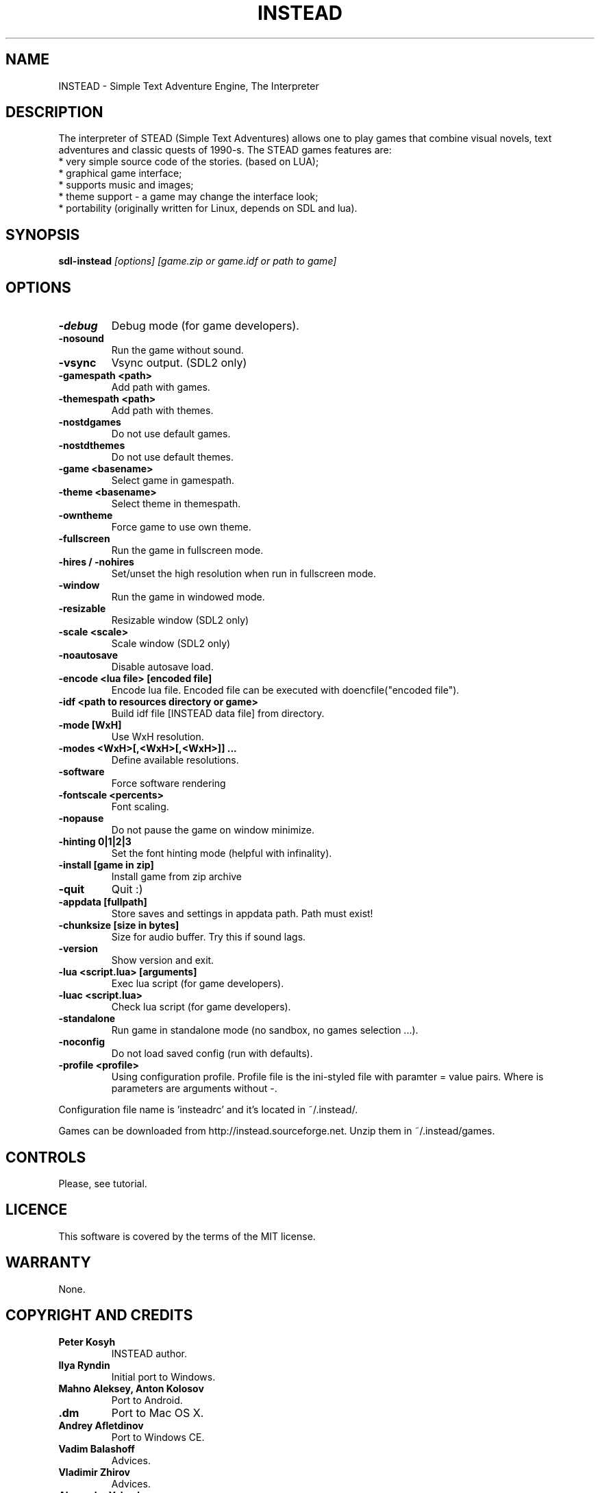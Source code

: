 .TH INSTEAD 6 "Version 3.0.2" Instead GAMES

.SH NAME

INSTEAD - Simple Text Adventure Engine, The Interpreter

.SH DESCRIPTION

The interpreter of STEAD (Simple Text Adventures) allows one to play games that combine visual novels, text adventures and classic quests of 1990-s.
The STEAD games features are:
.TP
 * very simple source code of the stories. (based on LUA);
.TP
 * graphical game interface;
.TP
 * supports music and images;
.TP
 * theme support \- a game may change the interface look;
.TP
 * portability (originally written for Linux, depends on SDL and lua).

.SH SYNOPSIS

.B sdl-instead
.I [options] [game.zip or game.idf or path to game]

.SH OPTIONS

.TP
.B -debug
Debug mode (for game developers).
.TP
.B -nosound
Run the game without sound.
.TP
.B -vsync
Vsync output. (SDL2 only)
.TP
.B -gamespath <path>
Add path with games.
.TP
.B -themespath <path>
Add path with themes.
.TP
.B -nostdgames
Do not use default games.
.TP
.B -nostdthemes
Do not use default themes.
.TP
.B -game <basename>
Select game in gamespath.
.TP
.B -theme <basename>
Select theme in themespath.
.TP
.B -owntheme
Force game to use own theme.
.TP
.B -fullscreen
Run the game in fullscreen mode.
.TP
.B -hires / -nohires
Set/unset the high resolution when run in fullscreen mode.
.TP
.B -window
Run the game in windowed mode.
.TP
.B -resizable
Resizable window (SDL2 only)
.TP
.B -scale <scale>
Scale window (SDL2 only)
.TP
.B -noautosave
Disable autosave load.
.TP
.B -encode <lua file> [encoded file]
Encode lua file. Encoded file can be executed with doencfile("encoded file").
.TP
.B -idf <path to resources directory or game>
Build idf file [INSTEAD data file] from directory.
.TP
.B -mode [WxH]
Use WxH resolution.
.TP
.B -modes <WxH>[,<WxH>[,<WxH>]] ...
Define available resolutions.
.TP
.B -software
Force software rendering
.TP
.B -fontscale <percents>
Font scaling.
.TP
.B -nopause
Do not pause the game on window minimize.
.TP
.B -hinting 0|1|2|3
Set the font hinting mode (helpful with infinality).
.TP
.B -install [game in zip]
Install game from zip archive
.TP
.B -quit
Quit :)
.TP
.B -appdata [fullpath]
Store saves and settings in appdata path. Path must exist!
.TP
.B -chunksize [size in bytes]
Size for audio buffer. Try this if sound lags.
.TP
.B -version
Show version and exit.
.TP
.B -lua <script.lua> [arguments]
Exec lua script (for game developers).
.TP
.B -luac <script.lua>
Check lua script (for game developers).
.TP
.B -standalone
Run game in standalone mode (no sandbox, no games selection ...).
.TP
.B -noconfig
Do not load saved config (run with defaults).
.TP
.B -profile <profile>
Using configuration profile. Profile file is the ini-styled file with paramter = value pairs. Where is parameters
are arguments without -.

.PP
Configuration file name is 'insteadrc' and it's located in ~/.instead/.

Games can be downloaded from http://instead.sourceforge.net. Unzip them
in ~/.instead/games.

.SH CONTROLS

Please, see tutorial.

.SH LICENCE

This software is covered by the terms of the MIT license.

.SH WARRANTY
None.

.SH COPYRIGHT AND CREDITS

.TP
.B Peter Kosyh
INSTEAD author.
.TP
.B Ilya Ryndin
Initial port to Windows.
.TP
.B Mahno Aleksey, Anton Kolosov
Port to Android.
.TP
.B .dm
Port to Mac OS X.
.TP
.B Andrey Afletdinov
Port to Windows CE.
.TP
.B Vadim Balashoff
Advices.
.TP
.B Vladimir Zhirov
Advices.
.TP
.B Alexander Yakovlev
manual.tex support.
.TP
.B Serj Kalichev
Advices and default theme correction.
.TP
.B Vladimir Podobaev, Oleg Gvozdev
Testers.
.TP
.B Alexander Soborov
Wiki support.
.TP
Many others for comments, bug reports, games and ideas.

.SH SEE ALSO
.BR http://instead.sourceforge.net
